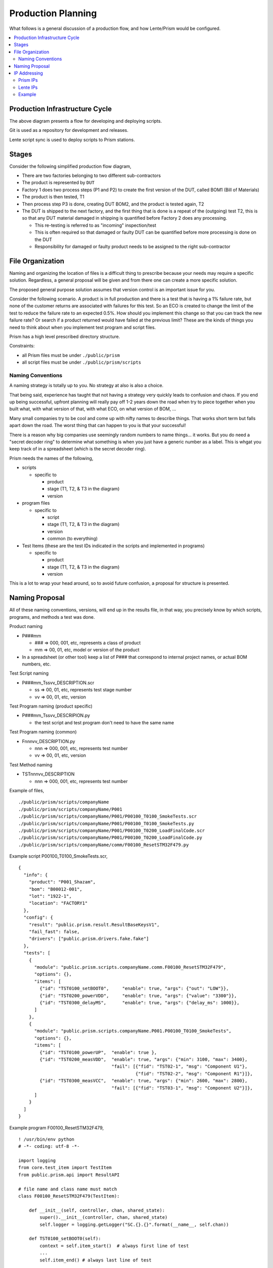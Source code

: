 Production Planning
###################

What follows is a general discussion of a production flow, and how Lente/Prism
would be configured.

.. contents::
   :local:


Production Infrastructure Cycle
*******************************

.. image:: static/Screenshot_prodplan_02.png

The above diagram presents a flow for developing and deploying scripts.

Git is used as a repository for development and releases.

Lente script sync is used to deploy scripts to Prism stations.

Stages
******

Consider the following simplified production flow diagram,

.. image:: static/Screenshot_prodplan_01.png

* There are two factories belonging to two different sub-contractors
* The product is represented by ``DUT``
* Factory 1 does two process steps (P1 and P2) to create the first version of the DUT,
  called BOM1 (Bill of Materials)
* The product is then tested, T1
* Then process step P3 is done, creating DUT BOM2, and the product is tested again, T2
* The DUT is shipped to the next factory, and the first thing that is done is a
  repeat of the (outgoing) test T2, this is so that any DUT material damaged in shipping is
  quantified before Factory 2 does any processing.

  * This re-testing is referred to as "incoming" inspection/test
  * This is often required so that damaged or faulty DUT can be quantified before
    more processing is done on the DUT
  * Responsibility for damaged or faulty product needs to be assigned to the right sub-contractor



File Organization
*****************

Naming and organizing the location of files is a difficult thing to prescribe because your needs
may require a specific solution.  Regardless, a general proposal will be given and from there one can
create a more specific solution.

The proposed general purpose solution assumes that version control is an important issue for you.

Consider the following scenario.  A product is in full production and there is a test that is having a 1% failure
rate, but none of the customer returns are associated with failures for this test.  So an ECO is created to change the
limit of the test to reduce the failure rate to an expected 0.5%.  How should you implement this change so that you
can track the new failure rate?  Or search if a product returned would have failed at the previous limit?  These
are the kinds of things you need to think about when you implement test program and script files.

Prism has a high level prescribed directory structure.

Constraints:

* all Prism files must be under ``./public/prism``
* all script files must be under ``./public/prism/scripts``

Naming Conventions
==================

A naming strategy is totally up to you.  No strategy at also is also a choice.

That being said, experience has taught that not having a strategy very quickly leads to confusion and
chaos.  If you end up being successful, upfront planning will really pay off 1-2 years down the road when
try to piece together when you built what, with what version of that, with what ECO, on what version of
BOM, ...

Many small companies try to be cool and come up with nifty names to describe things.  That works short
term but falls apart down the road.  The worst thing that can happen to you is that your successful!

There is a reason why big companies use seemingly random numbers to name things... it works.  But you do
need a "secret decoder ring" to determine what something is when you just have a generic number as a
label.  This is whgat you keep track of in a spreadsheet (which is the secret decoder ring).

Prism needs the names of the following,

* scripts

  * specific to

    * product
    * stage (T1, T2, & T3 in the diagram)
    * version

* program files

  * specific to

    * script
    * stage (T1, T2, & T3 in the diagram)
    * version
    * common (to everything)

* Test Items (these are the test IDs indicated in the scripts and implemented in programs)

  * specific to

    * product
    * stage (T1, T2, & T3 in the diagram)
    * version

This is a lot to wrap your head around, so to avoid future confusion, a proposal for structure is presented.

Naming Proposal
***************

All of these naming conventions, versions, will end up in the results file, in that way, you precisely know
by which scripts, programs, and methods a test was done.

Product naming

* P###mm

  * ### => 000, 001, etc, represents a class of product
  * mm => 00, 01, etc, model or version of the product

* In a spreadsheet (or other tool) keep a list of P### that correspond to internal project names,
  or actual BOM numbers, etc.

Test Script naming

* P###mm_Tssvv_DESCRIPTION.scr

  * ss => 00, 01, etc, represents test stage number
  * vv => 00, 01, etc, version

Test Program naming (product specific)

* P###mm_Tssvv_DESCRIPION.py

  * the test script and test program don't need to have the same name

Test Program naming (common)

* Fnnnvv_DESCRIPTION.py

  * nnn => 000, 001, etc, represents test number
  * vv => 00, 01, etc, version

Test Method naming

* TSTnnnvv_DESCRIPTION

  * nnn => 000, 001, etc, represents test number


Example of files,

::

    ./public/prism/scripts/companyName
    ./public/prism/scripts/companyName/P001
    ./public/prism/scripts/companyName/P001/P00100_T0100_SmokeTests.scr
    ./public/prism/scripts/companyName/P001/P00100_T0100_SmokeTests.py
    ./public/prism/scripts/companyName/P001/P00100_T0200_LoadFinalCode.scr
    ./public/prism/scripts/companyName/P001/P00100_T0200_LoadFinalCode.py
    ./public/prism/scripts/companyName/comm/F00100_ResetSTM32F479.py


Example script P00100_T0100_SmokeTests.scr,

::

    {
      "info": {
        "product": "P001_Shazam",
        "bom": "B00012-001",
        "lot": "1922-1",
        "location": "FACTORY1"
      },
      "config": {
        "result": "public.prism.result.ResultBaseKeysV1",
        "fail_fast": false,
        "drivers": ["public.prism.drivers.fake.fake"]
      },
      "tests": [
        {
          "module": "public.prism.scripts.companyName.comm.F00100_ResetSTM32F479",
          "options": {},
          "items": [
            {"id": "TST0100_setBOOT0",     "enable": true, "args": {"out": "LOW"}},
            {"id": "TST0200_powerVDD",     "enable": true, "args": {"value": "3300"}},
            {"id": "TST0300_delayMS",      "enable": true, "args": {"delay_ms": 1000}},
          ]
        },
        {
          "module": "public.prism.scripts.companyName.P001.P00100_T0100_SmokeTests",
          "options": {},
          "items": [
            {"id": "TST0100_powerUP",  "enable": true },
            {"id": "TST0200_measVDD",  "enable": true, "args": {"min": 3100, "max": 3400},
                                       "fail": [{"fid": "TST02-1", "msg": "Component U1"},
                                                {"fid": "TST02-2", "msg": "Component R1"}]},
            {"id": "TST0300_measVCC",  "enable": true, "args": {"min": 2600, "max": 2800},
                                       "fail": [{"fid": "TST03-1", "msg": "Component U2"}]},
          ]
        }
      ]
    }

Example program F00100_ResetSTM32F479,

::

    ! /usr/bin/env python
    # -*- coding: utf-8 -*-

    import logging
    from core.test_item import TestItem
    from public.prism.api import ResultAPI

    # file name and class name must match
    class F00100_ResetSTM32F479(TestItem):

        def __init__(self, controller, chan, shared_state):
            super().__init__(controller, chan, shared_state)
            self.logger = logging.getLogger("SC.{}.{}".format(__name__, self.chan))

        def TST0100_setBOOT0(self):
            context = self.item_start()  # always first line of test
            ...
            self.item_end() # always last line of test

        def TST0200_powerVDD(self):
            context = self.item_start()  # always first line of test
            ...
            self.item_end() # always last line of test

        def TST0300_delayMS(self):
            context = self.item_start()  # always first line of test
            ...
            self.item_end() # always last line of test


Example program P00100_T0100_SmokeTests,

::

    ! /usr/bin/env python
    # -*- coding: utf-8 -*-

    import logging
    from core.test_item import TestItem
    from public.prism.api import ResultAPI

    # file name and class name must match
    class P00100_T0100_SmokeTests(TestItem):

        def __init__(self, controller, chan, shared_state):
            super().__init__(controller, chan, shared_state)
            self.logger = logging.getLogger("SC.{}.{}".format(__name__, self.chan))

        def TST0100_powerUP(self):
            context = self.item_start()  # always first line of test
            ...
            self.item_end() # always last line of test

        def TST0200_measVDD(self):
            context = self.item_start()  # always first line of test
            ...
            self.item_end() # always last line of test

        def TST0300_measVCC(self):
            context = self.item_start()  # always first line of test
            ...
            self.item_end() # always last line of test


IP Addressing
*************

What follows is a simple design for allocating the IP addresses of Prism and Lente
computers.  You may decide to do this differently.

Assumptions:

* Fixed IP addresses are used
* the LAN IP is 192.168.0.X

Prism IPs
=========

* Label each PC what its IP address is
* Addresses

  * 192.168.0.100  (first Prism)
  * 192.168.0.101
  * 192.168.0.102
  * etc

Lente IPs
=========

* Label each PC what its IP address is
* Addresses

  * 192.168.0.10 (first Lente, at lowest level in hierarchy)
  * 192.168.0.20 (second Lente, at next level in hierarchy)
  * etc

Example
=======

In this example there are two factories,

* no computers are exchanged between the factories
* note Factory 1 has two levels of Lente, and note the IP addressing
* The IP address of Lente in the cloud is unknown, and is typically given to you

.. image:: static/Screenshot_system_network_04.png
